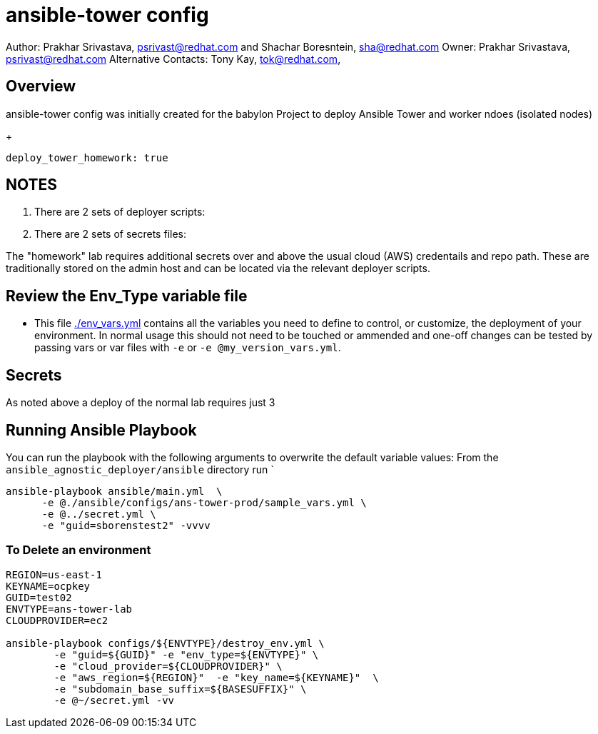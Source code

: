 = ansible-tower config

Author: Prakhar Srivastava, psrivast@redhat.com and Shachar Boresntein, sha@redhat.com
Owner: Prakhar Srivastava, psrivast@redhat.com
Alternative Contacts: Tony Kay, tok@redhat.com,

== Overview

ansible-tower config was initially created for the babylon Project to deploy Ansible Tower and worker ndoes (isolated nodes)


+
[source,yaml]
----
deploy_tower_homework: true
----

== NOTES

. There are 2 sets of deployer scripts:
**
**
. There are 2 sets of secrets files:
**
**

The "homework" lab requires additional secrets over and above the usual cloud (AWS)
credentails and repo path. These are traditionally stored on the admin host and
can be located via the relevant deployer scripts.


== Review the Env_Type variable file

* This file link:./env_vars.yml[./env_vars.yml] contains all the variables you
 need to define to control, or customize, the deployment of your environment. In
normal usage this should not need to be touched or ammended and one-off changes
can be tested by passing vars or var files with `-e` or `-e @my_version_vars.yml`.


== Secrets

As noted above a deploy of the normal lab requires just 3

== Running Ansible Playbook



You can run the playbook with the following arguments to overwrite the default variable values:
From the `ansible_agnostic_deployer/ansible` directory run
`
[source,bash]
----
ansible-playbook ansible/main.yml  \
      -e @./ansible/configs/ans-tower-prod/sample_vars.yml \
      -e @../secret.yml \
      -e "guid=sborenstest2" -vvvv
----

=== To Delete an environment
----

REGION=us-east-1
KEYNAME=ocpkey
GUID=test02
ENVTYPE=ans-tower-lab
CLOUDPROVIDER=ec2

ansible-playbook configs/${ENVTYPE}/destroy_env.yml \
        -e "guid=${GUID}" -e "env_type=${ENVTYPE}" \
        -e "cloud_provider=${CLOUDPROVIDER}" \
        -e "aws_region=${REGION}"  -e "key_name=${KEYNAME}"  \
        -e "subdomain_base_suffix=${BASESUFFIX}" \
        -e @~/secret.yml -vv
----
